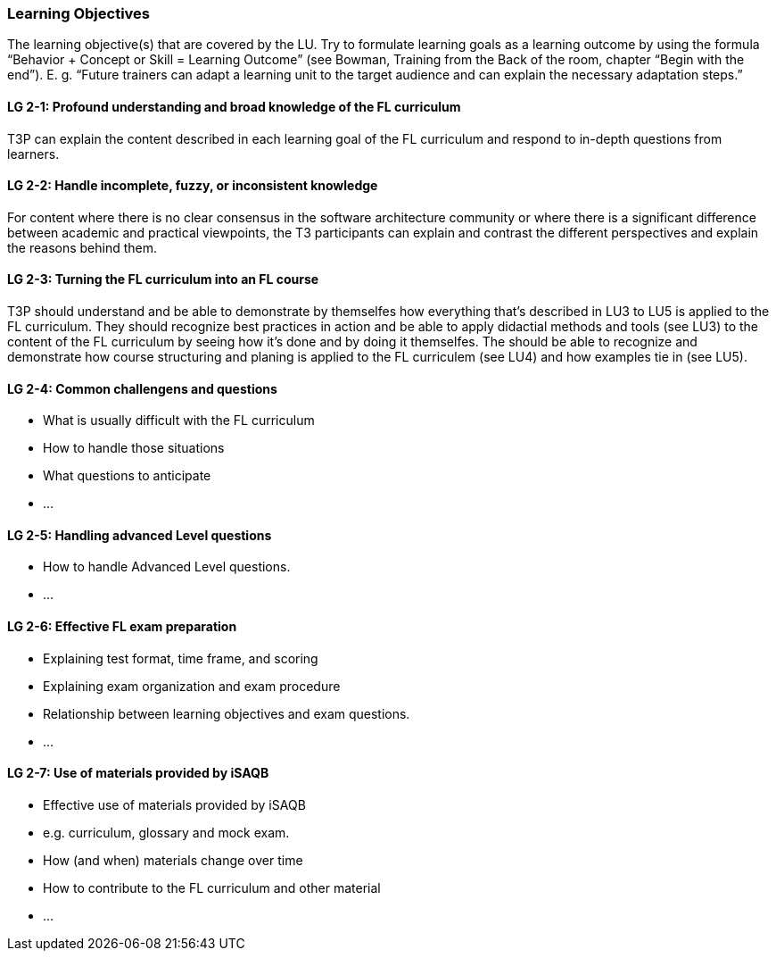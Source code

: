 // tag::EN[]
[discrete]
=== Learning Objectives
// end::EN[]

// tag::REMARK[]
[sidebar]
The learning objective(s) that are covered by the LU. Try to formulate learning goals as a learning outcome by using the formula “Behavior + Concept or Skill = Learning Outcome” (see Bowman, Training from the Back of the room, chapter “Begin with the end”). E. g. “Future trainers can adapt a learning unit to the target audience and can explain the necessary adaptation steps.”
// end::REMARK[]

// tag::EN[]
[discrete]
[[LG-2-1]]
==== LG 2-1: Profound understanding and broad knowledge of the FL curriculum
T3P can explain the content described in each learning goal of the FL curriculum and respond to in-depth questions from learners.

[discrete]
[[LG-2-2]]
==== LG 2-2: Handle incomplete, fuzzy, or inconsistent  knowledge
For content where there is no clear consensus in the software architecture community or where there is a significant difference between academic and practical viewpoints, the T3 participants can explain and contrast the different perspectives and explain the reasons behind them.

[discrete]
[[LG-2-3]]
==== LG 2-3: Turning the FL curriculum into an FL course
T3P should understand and be able to demonstrate by themselfes how everything that's described in LU3 to LU5 is applied to the FL curriculum.
They should  recognize best practices in action and be able to apply didactial methods and tools (see LU3) to the content of the FL curriculum by seeing how it's done and by doing it themselfes.
The should be able to recognize and demonstrate how course structuring and planing is applied to the FL curriculem (see LU4) and how examples tie in (see LU5).

[discrete]
[[LG-2-4]]
==== LG 2-4: Common challengens and questions
* What is usually difficult with the FL curriculum
* How to handle those situations
* What questions to anticipate
* ...


[discrete]
[[LG-2-5]]
==== LG 2-5: Handling advanced Level questions
* How to handle Advanced Level questions.
* ...

[discrete]
[[LG-2-6]]
==== LG 2-6: Effective FL exam preparation
* Explaining test format, time frame, and scoring
* Explaining exam organization and exam procedure
* Relationship between learning objectives and exam questions.
* ...

[discrete]
[[LG-2-7]]
==== LG 2-7: Use of materials provided by iSAQB
* Effective use of materials provided by iSAQB
* e.g. curriculum, glossary and mock exam. 
* How (and when) materials change over time
* How to contribute to the FL curriculum and other material 
* ...




// end::EN[]





